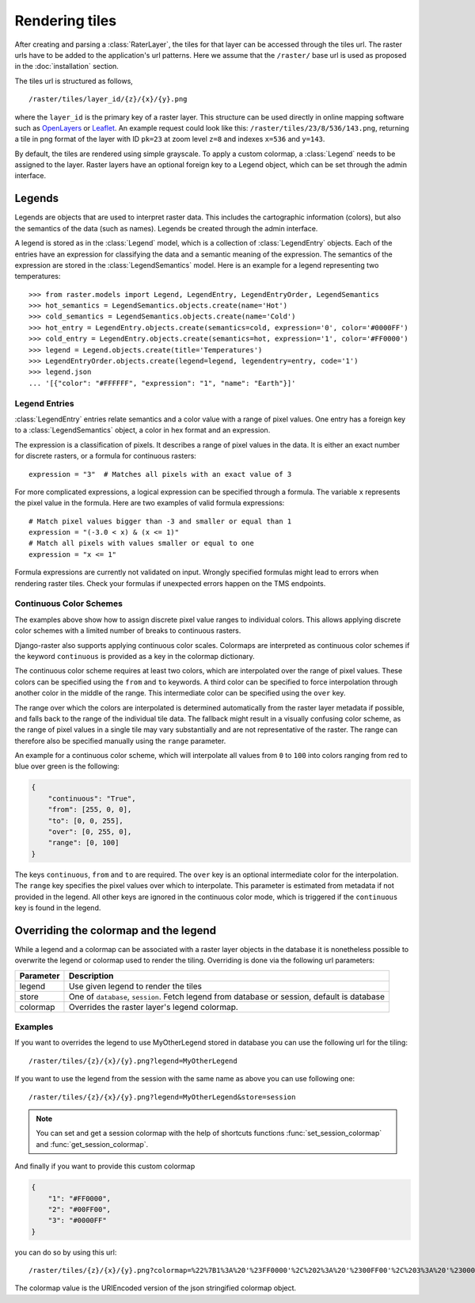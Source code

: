 ===============
Rendering tiles
===============
After creating and parsing a :class:`RaterLayer`, the tiles for that layer can
be accessed through the tiles url. The raster urls have to be added to the
application's url patterns. Here we assume that the ``/raster/`` base url is used
as proposed in the :doc:`installation` section.

The tiles url is structured as follows,

::

    /raster/tiles/layer_id/{z}/{x}/{y}.png

where the ``layer_id`` is the primary key of a raster layer. This structure can be
used directly in online mapping software such as `OpenLayers`__ or `Leaflet`__. An
example request could look like this: ``/raster/tiles/23/8/536/143.png``,
returning a tile in png format of the layer with ID ``pk=23`` at zoom level
``z=8`` and indexes ``x=536`` and ``y=143``.

__ http://openlayers.org/
__ http://leafletjs.com/

By default, the tiles are rendered using simple grayscale. To apply a custom
colormap, a  :class:`Legend` needs to be assigned to the layer. Raster layers
have an optional foreign key to a Legend object, which can be set through the
admin interface.

Legends
-------
Legends are objects that are used to interpret raster data. This includes
the cartographic information (colors), but also the semantics of the data
(such as names). Legends be created through the admin interface.

A legend is stored as in the :class:`Legend` model, which is a collection
of :class:`LegendEntry` objects. Each of the entries have an expression for
classifying the data and a semantic meaning of the expression. The semantics
of the expression are stored in the :class:`LegendSemantics` model. Here is
an example for a legend representing two temperatures::

    >>> from raster.models import Legend, LegendEntry, LegendEntryOrder, LegendSemantics
    >>> hot_semantics = LegendSemantics.objects.create(name='Hot')
    >>> cold_semantics = LegendSemantics.objects.create(name='Cold')
    >>> hot_entry = LegendEntry.objects.create(semantics=cold, expression='0', color='#0000FF')
    >>> cold_entry = LegendEntry.objects.create(semantics=hot, expression='1', color='#FF0000')
    >>> legend = Legend.objects.create(title='Temperatures')
    >>> LegendEntryOrder.objects.create(legend=legend, legendentry=entry, code='1')
    >>> legend.json
    ... '[{"color": "#FFFFFF", "expression": "1", "name": "Earth"}]'

Legend Entries
^^^^^^^^^^^^^^
:class:`LegendEntry` entries relate semantics and a color value with a range
of pixel values. One entry has a foreign key to a :class:`LegendSemantics`
object, a color in hex format and an expression.

The expression is a classification of pixels. It describes a range of pixel
values in the data. It is either an exact number for discrete rasters, or a
formula for continuous rasters::

    expression = "3"  # Matches all pixels with an exact value of 3

For more complicated expressions, a logical expression can be specified through
a formula. The variable ``x`` represents the pixel value in the formula. Here
are two examples of valid formula expressions::

    # Match pixel values bigger than -3 and smaller or equal than 1
    expression = "(-3.0 < x) & (x <= 1)"
    # Match all pixels with values smaller or equal to one
    expression = "x <= 1"

Formula expressions are currently not validated on input. Wrongly specified
formulas might lead to errors when rendering raster tiles. Check your formulas
if unexpected errors happen on the TMS endpoints.

Continuous Color Schemes
^^^^^^^^^^^^^^^^^^^^^^^^
The examples above show how to assign discrete pixel value ranges to individual
colors. This allows applying discrete color schemes with a limited number of
breaks to continuous rasters.

Django-raster also supports applying continuous color scales. Colormaps are
interpreted as continuous color schemes if the keyword ``continuous``
is provided as a key in the colormap dictionary.

The continuous color scheme requires at least two colors, which are
interpolated over the range of pixel values. These colors can be specified
using the ``from`` and ``to`` keywords. A third color can be specified to 
force interpolation through another color in the middle of the range. This
intermediate color can be specified using the ``over`` key.

The range over which the colors are interpolated is determined automatically
from the raster layer metadata if possible, and falls back to the range of
the individual tile data. The fallback might result in a visually confusing
color scheme, as the range of pixel values in a single tile may vary
substantially and are not representative of the raster. The range can
therefore also be specified manually using the ``range`` parameter.

An example for a continuous color scheme, which will interpolate all values
from ``0`` to ``100`` into colors ranging from red to blue over green is
the following:

.. code-block:: json

    {
        "continuous": "True",
        "from": [255, 0, 0],
        "to": [0, 0, 255],
        "over": [0, 255, 0],
        "range": [0, 100]
    }

The keys ``continuous``, ``from`` and ``to`` are required. The ``over``
key is an optional intermediate color for the interpolation. The ``range``
key specifies the pixel values over which to interpolate. This parameter
is estimated from metadata if not provided in the legend. All other keys
are ignored in the continuous color mode, which is triggered if the
``continuous`` key is found in the legend.

Overriding the colormap and the legend
---------------------------------------

While a legend and a colormap can be associated with a raster layer objects in
the database it is nonetheless possible to overwrite the legend or colormap
used to render the tiling. Overriding is done via the following url
parameters:

+----------+----------------------------------------------------------------------------------------------+
| Parameter| Description                                                                                  |
+==========+==============================================================================================+
| legend   | Use given legend to render the tiles                                                         |
+----------+----------------------------------------------------------------------------------------------+
| store    | One of ``database``, ``session``. Fetch legend from database or session, default is database |
+----------+----------------------------------------------------------------------------------------------+
| colormap | Overrides the raster layer's legend colormap.                                                |
+----------+----------------------------------------------------------------------------------------------+

Examples
^^^^^^^^

If you want to overrides the legend to use MyOtherLegend stored in database you
can use the following url for the tiling:

::

    /raster/tiles/{z}/{x}/{y}.png?legend=MyOtherLegend

If you want to use the legend from the session with the same name as above you
can use following one:

::

    /raster/tiles/{z}/{x}/{y}.png?legend=MyOtherLegend&store=session

.. note::

    You can set and get a session colormap with the help of shortcuts functions
    :func:`set_session_colormap` and :func:`get_session_colormap`.

And finally if you want to provide this custom colormap

.. code-block:: json

    {
        "1": "#FF0000",
        "2": "#00FF00",
        "3": "#0000FF"
    }

you can do so by using this url:

::

    /raster/tiles/{z}/{x}/{y}.png?colormap=%22%7B1%3A%20'%23FF0000'%2C%202%3A%20'%2300FF00'%2C%203%3A%20'%230000FF'%7D%22

The colormap value is the URIEncoded version of the json stringified colormap object.
